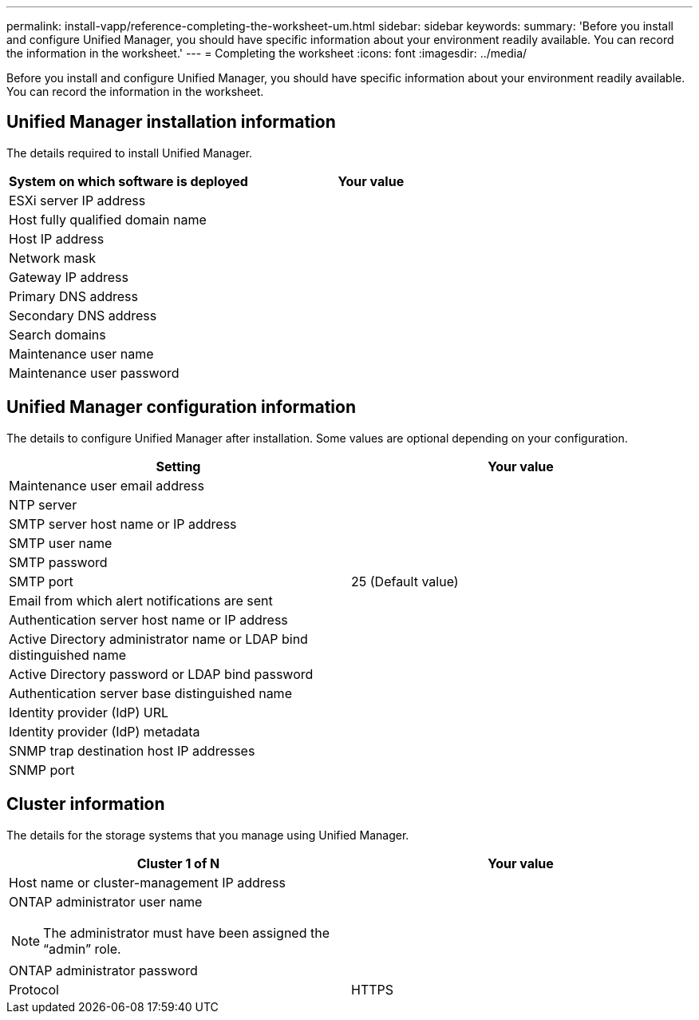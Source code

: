 ---
permalink: install-vapp/reference-completing-the-worksheet-um.html
sidebar: sidebar
keywords: 
summary: 'Before you install and configure Unified Manager, you should have specific information about your environment readily available. You can record the information in the worksheet.'
---
= Completing the worksheet
:icons: font
:imagesdir: ../media/

[.lead]
Before you install and configure Unified Manager, you should have specific information about your environment readily available. You can record the information in the worksheet.

== Unified Manager installation information

The details required to install Unified Manager.

[cols="2*",options="header"]
|===
| System on which software is deployed| Your value
a|
ESXi server IP address
a|
 
a|
Host fully qualified domain name
a|
 
a|
Host IP address
a|
 
a|
Network mask
a|
 
a|
Gateway IP address
a|
 
a|
Primary DNS address
a|
 
a|
Secondary DNS address
a|
 
a|
Search domains
a|
 
a|
Maintenance user name
a|
 
a|
Maintenance user password
a|
 
|===

== Unified Manager configuration information

The details to configure Unified Manager after installation. Some values are optional depending on your configuration.

[cols="2*",options="header"]
|===
| Setting| Your value
a|
Maintenance user email address
a|
 
a|
NTP server
a|
 
a|
SMTP server host name or IP address
a|
 
a|
SMTP user name
a|
 
a|
SMTP password
a|
 
a|
SMTP port
a|
25 (Default value)
a|
Email from which alert notifications are sent
a|
 
a|
Authentication server host name or IP address
a|
 
a|
Active Directory administrator name or LDAP bind distinguished name

a|
 
a|
Active Directory password or LDAP bind password

a|
 
a|
Authentication server base distinguished name
a|
 
a|
Identity provider (IdP) URL
a|
 
a|
Identity provider (IdP) metadata
a|
 
a|
SNMP trap destination host IP addresses
a|
 
a|
SNMP port
a|
 
|===

== Cluster information

The details for the storage systems that you manage using Unified Manager.

[cols="2*",options="header"]
|===
| Cluster 1 of N| Your value
a|
Host name or cluster-management IP address
a|
 
a|
ONTAP administrator user name
[NOTE]
====
The administrator must have been assigned the "`admin`" role.
====

a|
 
a|
ONTAP administrator password
a|
 
a|
Protocol
a|
HTTPS
|===
